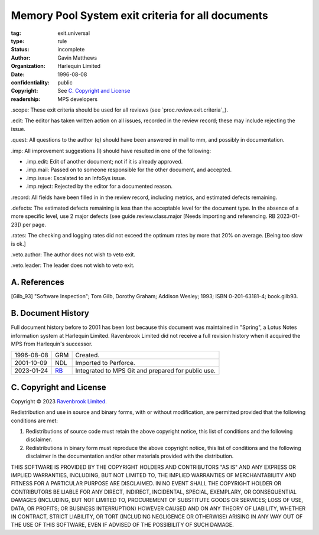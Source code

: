 ==================================================
Memory Pool System exit criteria for all documents
==================================================

:tag: exit.universal
:type: rule
:status: incomplete
:author: Gavin Matthews
:organization: Harlequin Limited
:date: 1996-08-08
:confidentiality: public
:copyright: See `C. Copyright and License`_
:readership: MPS developers

_`.scope`: These exit criteria should be used for all reviews (see
`proc.review.exit.criteria`_).

.. _`proc.review.entry.criteria`: review.rst#58-review-exit

_`.edit`: The editor has taken written action on all issues, recorded
in the review record; these may include rejecting the issue.

_`.quest`: All questions to the author (q) should have been answered
in mail to mm, and possibly in documentation.
 
_`.imp`: All improvement suggestions (I) should have resulted in one
of the following:

- _`.imp.edit`: Edit of another document; not if it is already
  approved.

- _`.imp.mail`: Passed on to someone responsible for the other
  document, and accepted.

- _`.imp.issue`: Escalated to an InfoSys issue.

- _`.imp.reject`: Rejected by the editor for a documented reason.

_`.record`: All fields have been filled in in the review record,
including metrics, and estimated defects remaining.

_`.defects`: The estimated defects remaining is less than the
acceptable level for the document type.  In the absence of a more
specific level, use 2 major defects (see guide.review.class.major
[Needs importing and referencing.  RB 2023-01-23]) per page.

_`.rates`: The checking and logging rates did not exceed the optimum
rates by more that 20% on average. [Being too slow is ok.]

_`.veto.author`: The author does not wish to veto exit.

_`.veto.leader`: The leader does not wish to veto exit.


A. References
-------------

.. [Gilb_93] "Software Inspection"; Tom Gilb, Dorothy Graham; Addison
             Wesley; 1993; ISBN 0-201-63181-4; book.gilb93.


B. Document History
-------------------

Full document history before to 2001 has been lost because this
document was maintained in "Spring", a Lotus Notes information system
at Harlequin Limited.  Ravenbrook Limited did not receive a full
revision history when it acquired the MPS from Harlequin's successor.

==========  =====  ==================================================
1996-08-08  GRM    Created.
2001-10-09  NDL    Imported to Perforce.
2023-01-24  RB_    Integrated to MPS Git and prepared for public use.
==========  =====  ==================================================

.. _RB: mailto:rb@ravenbrook.com


C. Copyright and License
------------------------

Copyright © 2023 `Ravenbrook Limited <https://www.ravenbrook.com/>`_.

Redistribution and use in source and binary forms, with or without
modification, are permitted provided that the following conditions are
met:

1. Redistributions of source code must retain the above copyright
   notice, this list of conditions and the following disclaimer.

2. Redistributions in binary form must reproduce the above copyright
   notice, this list of conditions and the following disclaimer in the
   documentation and/or other materials provided with the distribution.

THIS SOFTWARE IS PROVIDED BY THE COPYRIGHT HOLDERS AND CONTRIBUTORS
"AS IS" AND ANY EXPRESS OR IMPLIED WARRANTIES, INCLUDING, BUT NOT
LIMITED TO, THE IMPLIED WARRANTIES OF MERCHANTABILITY AND FITNESS FOR
A PARTICULAR PURPOSE ARE DISCLAIMED. IN NO EVENT SHALL THE COPYRIGHT
HOLDER OR CONTRIBUTORS BE LIABLE FOR ANY DIRECT, INDIRECT, INCIDENTAL,
SPECIAL, EXEMPLARY, OR CONSEQUENTIAL DAMAGES (INCLUDING, BUT NOT
LIMITED TO, PROCUREMENT OF SUBSTITUTE GOODS OR SERVICES; LOSS OF USE,
DATA, OR PROFITS; OR BUSINESS INTERRUPTION) HOWEVER CAUSED AND ON ANY
THEORY OF LIABILITY, WHETHER IN CONTRACT, STRICT LIABILITY, OR TORT
(INCLUDING NEGLIGENCE OR OTHERWISE) ARISING IN ANY WAY OUT OF THE USE
OF THIS SOFTWARE, EVEN IF ADVISED OF THE POSSIBILITY OF SUCH DAMAGE.

.. end
